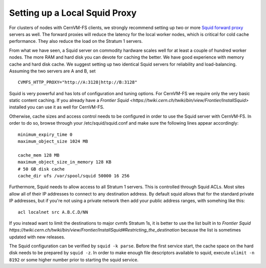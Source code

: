 .. _cpt_squid:

Setting up a Local Squid Proxy
==============================

For clusters of nodes with CernVM-FS clients, we strongly recommend 
setting up two or more `Squid forward proxy <http://www.squid-
cache.org>`_ servers as well. The forward proxies will reduce the
latency for the local worker nodes, which is critical for cold cache
performance. They also reduce the load on the Stratum 1 servers.

From what we have seen, a Squid server on commodity hardware scales well
for at least a couple of hundred worker nodes. The more RAM and hard
disk you can devote for caching the better. We have good experience with
memory cache and hard disk cache. We suggest setting up two
identical Squid servers for reliability and load-balancing. Assuming the
two servers are A and B, set

::

      CVMFS_HTTP_PROXY="http://A:3128|http://B:3128"

Squid is very powerful and has lots of configuration and tuning
options. For CernVM-FS we require only the very basic static content
caching. If you already have a
`Frontier Squid <https://twiki.cern.ch/twiki/bin/view/Frontier/InstallSquid>`
installed you can use it as well for CernVM-FS.

Otherwise, cache sizes and access control needs to be configured in
order to use the Squid server with CernVM-FS. In order to do so, browse
through your /etc/squid/squid.conf and make sure the following lines
appear accordingly:

::

      minimum_expiry_time 0
      maximum_object_size 1024 MB

      cache_mem 128 MB
      maximum_object_size_in_memory 128 KB
      # 50 GB disk cache
      cache_dir ufs /var/spool/squid 50000 16 256

Furthermore, Squid needs to allow access to all Stratum 1 servers. This
is controlled through Squid ACLs.  Most sites allow all of their IP
addresses to connect to any destination address.  By default squid
allows that for the standard private IP addresses, but if you're not
using a private network then add your public address ranges, with
somehing like this:

::

      acl localnet src A.B.C.D/NN

If you instead want to limit the destinations to major cvmfs Stratum 1s,
it is better to use the list built in to 
`Frontier Squid https://twiki.cern.ch/twiki/bin/view/Frontier/InstallSquid#Restricting_the_destination`
because the list is sometimes updated with new releases.

The Squid configuration can be verified by ``squid -k parse``. Before
the first service start, the cache space on the hard disk needs to be
prepared by ``squid -z``. In order to make enough file descriptors
available to squid, execute ``ulimit -n 8192`` or some higher number
prior to starting the squid service.
